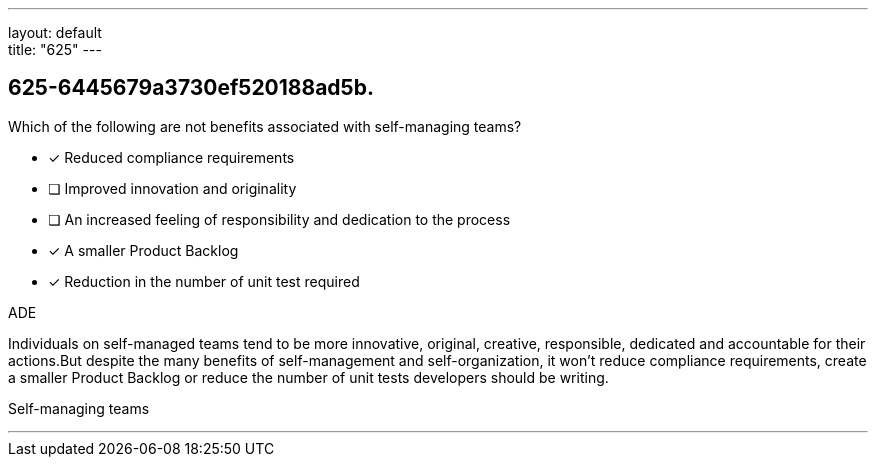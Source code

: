 ---
layout: default + 
title: "625"
---


[#question]
== 625-6445679a3730ef520188ad5b.

****

[#query]
--
Which of the following are not benefits associated with self-managing teams?
--

[#list]
--
* [*] Reduced compliance requirements
* [ ] Improved innovation and originality
* [ ] An increased feeling of responsibility and dedication to the process
* [*] A smaller Product Backlog
* [*] Reduction in the number of unit test required

--
****

[#answer]
ADE

[#explanation]
--
Individuals on self-managed teams tend to be more innovative, original, creative, responsible, dedicated and accountable for their actions.But despite the many benefits of self-management and self-organization, it won't reduce compliance requirements, create a smaller Product Backlog or reduce the number of unit tests developers should be writing.
--

[#ka]
Self-managing teams

'''

